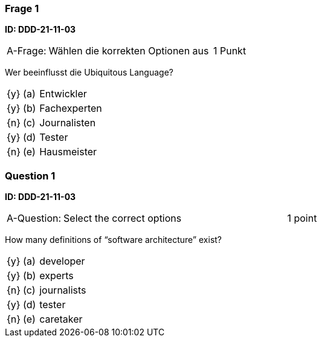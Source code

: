 // tag::DE[]

=== Frage 1 
**ID: DDD-21-11-03**

[cols="2,8,2", frame=ends, grid=rows]
|===
| A-Frage:
| Wählen die korrekten Optionen aus
| 1 Punkt
|===


Wer beeinflusst die Ubiquitous Language?

[cols="1a,1,8", frame="none", grid="none"]
|===

| {y} 
| (a)
| Entwickler

| {y} 
| (b)
| Fachexperten

| {n} 
| (c)
| Journalisten

| {y} 
| (d)
| Tester

| {n} 
| (e)
| Hausmeister

|===

// end::DE[]

// tag::EN[]
=== Question 1
**ID: DDD-21-11-03**

[cols="2,8,2", frame=ends, grid=rows]
|===
| A-Question:
| Select the correct options
| 1 point
|===


How many definitions of “software architecture” exist?

[cols="1a,1,8", frame="none", grid="none"]
|===

| {y} 
| (a)
| developer

| {y} 
| (b)
| experts

| {n} 
| (c)
| journalists

| {y} 
| (d)
| tester

| {n} 
| (e)
| caretaker

|===

// end::EN[]


// tag::EXPLANATION[]
// end::EXPLANATION[]
